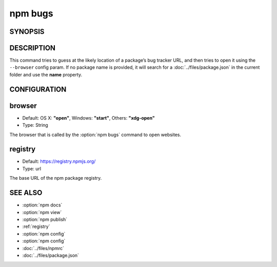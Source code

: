 npm bugs
============================================================================================

SYNOPSIS
-------------------

.. program:: npm

.. option:: bugs

   Bugs for a package in a web browser maybe

   .. code-block::

      npm bugs [<pkgname>]

.. option:: issues

   bugs aliases

DESCRIPTION
-------------------

This command tries to guess at the likely location of a package’s bug tracker URL, and then tries to open it using the ``--browser`` config param. If no package name is provided, it will search for a :doc:`../files/package.json` in the current folder and use the **name** property.

CONFIGURATION
-------------------

browser
-------------------

- Default: OS X: **"open"**, Windows: **"start"**, Others: **"xdg-open"**
- Type: String

The browser that is called by the :option:`npm bugs` command to open websites.

registry
-------------------

- Default: https://registry.npmjs.org/
- Type: url

The base URL of the npm package registry.

SEE ALSO
-------------------

- :option:`npm docs`
- :option:`npm view`
- :option:`npm publish`
- :ref:`registry`
- :option:`npm config`
- :option:`npm config`
- :doc:`../files/npmrc`
- :doc:`../files/package.json`
